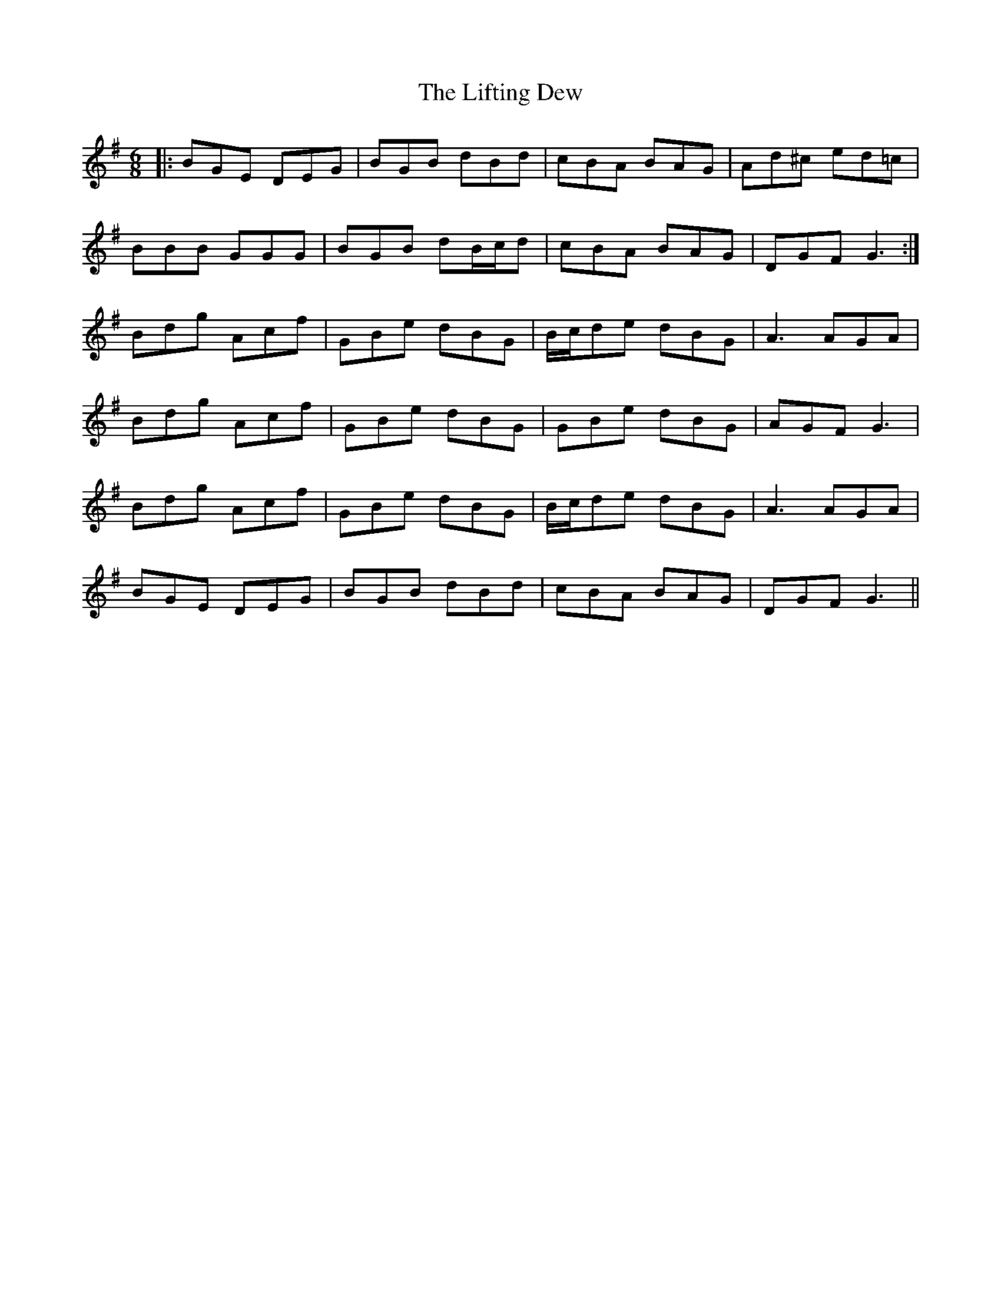 X: 23550
T: Lifting Dew, The
R: jig
M: 6/8
K: Gmajor
|:BGE DEG|BGB dBd|cBA BAG|Ad^c ed=c|
BBB GGG|BGB dB/c/d|cBA BAG|DGF G3:|
Bdg Acf|GBe dBG|B/c/de dBG|A3 AGA|
Bdg Acf|GBe dBG|GBe dBG|AGF G3|
Bdg Acf|GBe dBG|B/c/de dBG|A3 AGA|
BGE DEG|BGB dBd|cBA BAG|DGF G3||

